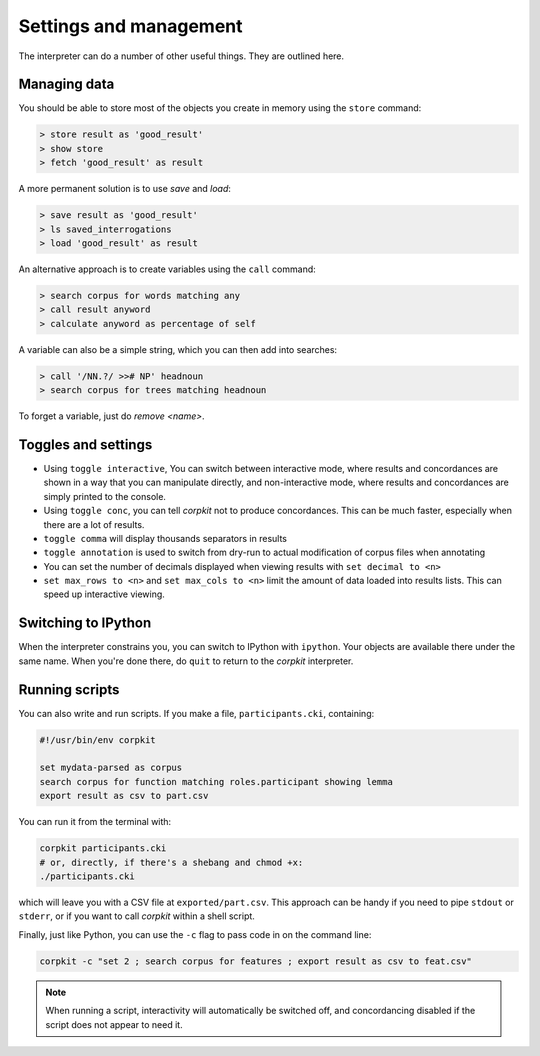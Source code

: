 Settings and management
========================

The interpreter can do a number of other useful things. They are outlined here.

Managing data
---------------

You should be able to store most of the objects you create in memory using the ``store`` command:

.. code-block:: bash

   > store result as 'good_result'
   > show store
   > fetch 'good_result' as result

A more permanent solution is to use `save` and `load`:

.. code-block:: bash

   > save result as 'good_result'
   > ls saved_interrogations
   > load 'good_result' as result

An alternative approach is to create variables using the ``call`` command:

.. code-block:: bash

   > search corpus for words matching any
   > call result anyword
   > calculate anyword as percentage of self

A variable can also be a simple string, which you can then add into searches:

.. code-block:: bash

   > call '/NN.?/ >># NP' headnoun
   > search corpus for trees matching headnoun

To forget a variable, just do `remove <name>`.

Toggles and settings
---------------------

* Using ``toggle interactive``, You can switch between interactive mode, where results and concordances are shown in a way that you can manipulate directly, and non-interactive mode, where results and concordances are simply printed to the console.
* Using ``toggle conc``, you can tell *corpkit* not to produce concordances. This can be much faster, especially when there are a lot of results.
* ``toggle comma`` will display thousands separators in results
* ``toggle annotation`` is used to switch from dry-run to actual modification of corpus files when annotating

* You can set the number of decimals displayed when viewing results with ``set decimal to <n>``
* ``set max_rows to <n>`` and ``set max_cols to <n>`` limit the amount of data loaded into results lists. This can speed up interactive viewing.


Switching to IPython
---------------------

When the interpreter constrains you, you can switch to IPython with ``ipython``. Your objects are available there under the same name. When you're done there, do ``quit`` to return to the *corpkit* interpreter.

Running scripts
-----------------

You can also write and run scripts. If you make a file, ``participants.cki``, containing:

.. code-block:: bash
   
   #!/usr/bin/env corpkit

   set mydata-parsed as corpus
   search corpus for function matching roles.participant showing lemma
   export result as csv to part.csv


You can run it from the terminal with:

.. code-block:: bash

   corpkit participants.cki
   # or, directly, if there's a shebang and chmod +x:
   ./participants.cki


which will leave you with a CSV file at ``exported/part.csv``. This approach can be handy if you need to pipe ``stdout`` or ``stderr``, or if you want to call *corpkit* within a shell script.

Finally, just like Python, you can use the ``-c`` flag to pass code in on the command line:

.. code-block:: bash

   corpkit -c "set 2 ; search corpus for features ; export result as csv to feat.csv"

.. note::

   When running a script, interactivity will automatically be switched off, and concordancing disabled if the script does not appear to need it.

